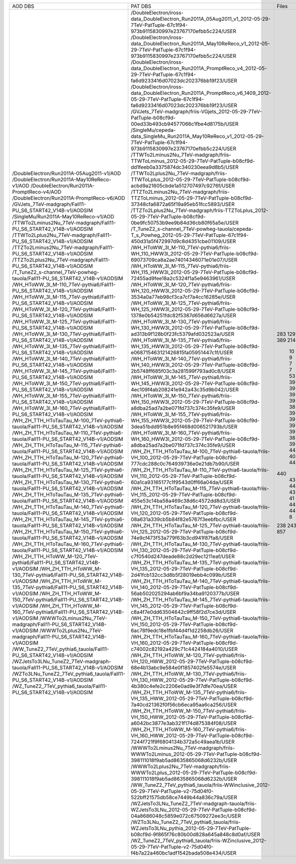 +------------------------------------------------------------------------------------+----------------------------------------------------------------------------------------------------------------------------------------------+-------+----------+
|                                      AOD DBS                                       |                                                                   PAT DBS                                                                    | Files |  Events  |
+------------------------------------------------------------------------------------+----------------------------------------------------------------------------------------------------------------------------------------------+-------+----------+
| /DoubleElectron/Run2011A-05Aug2011-v1/AOD                                          | /DoubleElectron/iross-data_DoubleElectron_Run2011A_05Aug2011_v1_2012-05-29-7TeV-PatTuple-67c1f94-973b9115830997e23767170efbb5c224/USER       |  283  | 4339803  |
| /DoubleElectron/Run2011A-May10ReReco-v1/AOD                                        | /DoubleElectron/iross-data_DoubleElectron_Run2011A_May10ReReco_v1_2012-05-29-7TeV-PatTuple-67c1f94-973b9115830997e23767170efbb5c224/USER     |  129  | 1225630  |
| /DoubleElectron/Run2011A-PromptReco-v4/AOD                                         | /DoubleElectron/iross-data_DoubleElectron_Run2011A_PromptReco_v4_2012-05-29-7TeV-PatTuple-67c1f94-fa6d9233416d07023dc202376bb19f23/USER      |  923  | 11302307 |
| /DoubleElectron/Run2011A-PromptReco-v6/AOD                                         | /DoubleElectron/iross-data_DoubleElectron_Run2011A_PromptReco_v6_1409_2012-05-29-7TeV-PatTuple-67c1f94-fa6d9233416d07023dc202376bb19f23/USER |  389  |   N/A    |
| /GVJets_7TeV-madgraph/Fall11-PU_S6_START42_V14B-v1/AODSIM                          | /GVJets_7TeV-madgraph/friis-VGjets_2012-05-29-7TeV-PatTuple-b08cf9d-00ed33b493cb94577066c1fbe4d8175b/USER                                    |  214  |   N/A    |
| /SingleMu/Run2011A-May10ReReco-v1/AOD                                              | /SingleMu/cepeda-data_SingleMu_Run2011A_May10ReReco_v1_2012-05-29-7TeV-PatTuple-67c1f94-973b9115830997e23767170efbb5c224/USER                |  235  | 1056614  |
| /TTWTo2Lminus2Nu_7TeV-madgraph/Fall11-PU_S6_START42_V14B-v1/AODSIM                 | /TTWTo2Lminus2Nu_7TeV-madgraph/friis-TTWToLminus_2012-05-29-7TeV-PatTuple-b08cf9d-dd1feeb0a3375874dc340230eea9d8b5/USER                      |   10  |  46450   |
| /TTWTo2Lplus2Nu_7TeV-madgraph/Fall11-PU_S6_START42_V14B-v1/AODSIM                  | /TTWTo2Lplus2Nu_7TeV-madgraph/friis-TTWToLplus_2012-05-29-7TeV-PatTuple-b08cf9d-acbd9a21605cbde1a512707497c9276f/USER                        |   9   |  40780   |
| /TTZTo2Lminus2Nu_7TeV-madgraph/Fall11-PU_S6_START42_V14B-v1/AODSIM                 | /TTZTo2Lminus2Nu_7TeV-madgraph/friis-TTZToLminus_2012-05-29-7TeV-PatTuple-b08cf9d-37348cfa6872a65f19a95eb51fcc5893/USER                      |   7   |   N/A    |
| /TTZTo2Lplus2Nu_7TeV-madgraph/Fall11-PU_S6_START42_V14B-v1/AODSIM                  | /TTZTo2Lplus2Nu_7TeV-madgraph/friis-TTZToLplus_2012-05-29-7TeV-PatTuple-b08cf9d-0be9fc50753b9ee9b84d36cb80f65a5e/USER                        |   7   |  33645   |
| /T_TuneZ2_s-channel_7TeV-powheg-tauola/Fall11-PU_S6_START42_V14B-v1/AODSIM         | /T_TuneZ2_s-channel_7TeV-powheg-tauola/cepeda-T_s_Powheg_2012-05-29-7TeV-PatTuple-67c1f94-450d31a5f472997d9c8d4351cbe01109/USER              |   53  |  102228  |
| /WH_HToWW_3l_M-110_7TeV-pythia6/Fall11-PU_S6_START42_V14B-v1/AODSIM                | /WH_HToWW_3l_M-110_7TeV-pythia6/friis-WH_110_HWW3l_2012-05-29-7TeV-PatTuple-b08cf9d-69073709ca8a2ae74014346071e01e07/USER                    |   39  |  168416  |
| /WH_HToWW_3l_M-115_7TeV-pythia6/Fall11-PU_S6_START42_V14B-v1/AODSIM                | /WH_HToWW_3l_M-115_7TeV-pythia6/friis-WH_115_HWW3l_2012-05-29-7TeV-PatTuple-b08cf9d-72455ad9fee18a2c5324f1a5e9463961/USER                    |   39  |  170146  |
| /WH_HToWW_3l_M-120_7TeV-pythia6/Fall11-PU_S6_START42_V14B-v1/AODSIM                | /WH_HToWW_3l_M-120_7TeV-pythia6/friis-WH_120_HWW3l_2012-05-29-7TeV-PatTuple-b08cf9d-3534a0a77eb98cf3ca7cf7a4cc16285e/USER                    |   39  |  171645  |
| /WH_HToWW_3l_M-125_7TeV-pythia6/Fall11-PU_S6_START42_V14B-v1/AODSIM                | /WH_HToWW_3l_M-125_7TeV-pythia6/friis-WH_125_HWW3l_2012-05-29-7TeV-PatTuple-b08cf9d-1378e0b54251fdc82f5387d656d6627a/USER                    |   39  |   N/A    |
| /WH_HToWW_3l_M-130_7TeV-pythia6/Fall11-PU_S6_START42_V14B-v1/AODSIM                | /WH_HToWW_3l_M-130_7TeV-pythia6/friis-WH_130_HWW3l_2012-05-29-7TeV-PatTuple-b08cf9d-ad313b9f128b0f23fc5379afd032523a/USER                    |   38  |  170707  |
| /WH_HToWW_3l_M-135_7TeV-pythia6/Fall11-PU_S6_START42_V14B-v1/AODSIM                | /WH_HToWW_3l_M-135_7TeV-pythia6/friis-WH_135_HWW3l_2012-05-29-7TeV-PatTuple-b08cf9d-e068715463121426815fa05951447c1f/USER                    |   39  |  176562  |
| /WH_HToWW_3l_M-140_7TeV-pythia6/Fall11-PU_S6_START42_V14B-v1/AODSIM                | /WH_HToWW_3l_M-140_7TeV-pythia6/friis-WH_140_HWW3l_2012-05-29-7TeV-PatTuple-b08cf9d-2b5748ff685f03c3a281599f793ad0c8/USER                    |   39  |  177280  |
| /WH_HToWW_3l_M-145_7TeV-pythia6/Fall11-PU_S6_START42_V14B-v1/AODSIM                | /WH_HToWW_3l_M-145_7TeV-pythia6/friis-WH_145_HWW3l_2012-05-29-7TeV-PatTuple-b08cf9d-4ec109f4ab208241e942a43c35d9b042/USER                    |   39  |  178426  |
| /WH_HToWW_3l_M-150_7TeV-pythia6/Fall11-PU_S6_START42_V14B-v1/AODSIM                | /WH_HToWW_3l_M-150_7TeV-pythia6/friis-WH_150_HWW3l_2012-05-29-7TeV-PatTuple-b08cf9d-a8dba25ad7a2be071fd737c374c35fe9/USER                    |   39  |  179618  |
| /WH_HToWW_3l_M-155_7TeV-pythia6/Fall11-PU_S6_START42_V14B-v1/AODSIM                | /WH_HToWW_3l_M-155_7TeV-pythia6/friis-WH_155_HWW3l_2012-05-29-7TeV-PatTuple-b08cf9d-3dea51bdd951b8e95f468d006521793b/USER                    |   38  |  175909  |
| /WH_HToWW_3l_M-160_7TeV-pythia6/Fall11-PU_S6_START42_V14B-v1/AODSIM                | /WH_HToWW_3l_M-160_7TeV-pythia6/friis-WH_160_HWW3l_2012-05-29-7TeV-PatTuple-b08cf9d-a8dba25ad7a2be071fd737c374c35fe9/USER                    |   39  |  181385  |
| /WH_ZH_TTH_HToTauTau_M-100_7TeV-pythia6-tauola/Fall11-PU_S6_START42_V14B-v1/AODSIM | /WH_ZH_TTH_HToTauTau_M-100_7TeV-pythia6-tauola/friis-VH_100_2012-05-29-7TeV-PatTuple-b08cf9d-777cdc288c0c764939736e0e21db7b90/USER           |   44  |   N/A    |
| /WH_ZH_TTH_HToTauTau_M-110_7TeV-pythia6-tauola/Fall11-PU_S6_START42_V14B-v1/AODSIM | /WH_ZH_TTH_HToTauTau_M-110_7TeV-pythia6-tauola/friis-VH_110_2012-05-29-7TeV-PatTuple-b08cf9d-60a1ca93165177c1f9543d0ff66a04da/USER           |   40  |   N/A    |
| /WH_ZH_TTH_HToTauTau_M-115_7TeV-pythia6-tauola/Fall11-PU_S6_START42_V14B-v1/AODSIM | /WH_ZH_TTH_HToTauTau_M-115_7TeV-pythia6-tauola/friis-VH_115_2012-05-29-7TeV-PatTuple-b08cf9d-455e53c14ba58a469c38d6c4572dd8d3/USER           |   44  |   N/A    |
| /WH_ZH_TTH_HToTauTau_M-120_7TeV-pythia6-tauola/Fall11-PU_S6_START42_V14B-v1/AODSIM | /WH_ZH_TTH_HToTauTau_M-120_7TeV-pythia6-tauola/friis-VH_120_2012-05-29-7TeV-PatTuple-b08cf9d-08a631a339cb5b84f82e5767f3eebfbc/USER           |  440  | 1256522  |
| /WH_ZH_TTH_HToTauTau_M-125_7TeV-pythia6-tauola/Fall11-PU_S6_START42_V14B-v1/AODSIM | /WH_ZH_TTH_HToTauTau_M-125_7TeV-pythia6-tauola/friis-VH_125_2012-05-29-7TeV-PatTuple-b08cf9d-74e9cf473f53a779f63b3cd941f87fa8/USER           |   43  |  125560  |
| /WH_ZH_TTH_HToTauTau_M-130_7TeV-pythia6-tauola/Fall11-PU_S6_START42_V14B-v1/AODSIM | /WH_ZH_TTH_HToTauTau_M-130_7TeV-pythia6-tauola/friis-VH_130_2012-05-29-7TeV-PatTuple-b08cf9d-c7f0540d247deade88c2d29ec1211eaf/USER           |   43  |  126448  |
| /WH_ZH_TTH_HToTauTau_M-135_7TeV-pythia6-tauola/Fall11-PU_S6_START42_V14B-v1/AODSIM | /WH_ZH_TTH_HToTauTau_M-135_7TeV-pythia6-tauola/friis-VH_135_2012-05-29-7TeV-PatTuple-b08cf9d-2d41fcb132cc3d8b5f28019ebb4c099b/USER           |   44  |  128883  |
| /WH_ZH_TTH_HToTauTau_M-140_7TeV-pythia6-tauola/Fall11-PU_S6_START42_V14B-v1/AODSIM | /WH_ZH_TTH_HToTauTau_M-140_7TeV-pythia6-tauola/friis-VH_140_2012-05-29-7TeV-PatTuple-b08cf9d-56ab502025294ab6bf9a34ba9120377b/USER           |   43  |   N/A    |
| /WH_ZH_TTH_HToTauTau_M-145_7TeV-pythia6-tauola/Fall11-PU_S6_START42_V14B-v1/AODSIM | /WH_ZH_TTH_HToTauTau_M-145_7TeV-pythia6-tauola/friis-VH_145_2012-05-29-7TeV-PatTuple-b08cf9d-c8a4f7e0dd63504642c9ff58f2d7ce3d/USER           |   43  |  130387  |
| /WH_ZH_TTH_HToTauTau_M-150_7TeV-pythia6-tauola/Fall11-PU_S6_START42_V14B-v1/AODSIM | /WH_ZH_TTH_HToTauTau_M-150_7TeV-pythia6-tauola/friis-VH_150_2012-05-29-7TeV-PatTuple-b08cf9d-6ac78f9edc18e1fbf44d4f1d2258db26/USER           |   43  |   N/A    |
| /WH_ZH_TTH_HToTauTau_M-160_7TeV-pythia6-tauola/Fall11-PU_S6_START42_V14B-v1/AODSIM | /WH_ZH_TTH_HToTauTau_M-160_7TeV-pythia6-tauola/friis-VH_160_2012-05-29-7TeV-PatTuple-b08cf9d-c74002c82192a429c71c4424184a4010/USER           |   41  |  129002  |
| /WH_ZH_TTH_HToWW_M-120_7TeV-pythia6/Fall11-PU_S6_START42_V14B-v1/AODSIM            | /WH_ZH_TTH_HToWW_M-120_7TeV-pythia6/friis-VH_120_HWW_2012-05-29-7TeV-PatTuple-b08cf9d-68e4b13abc9e584e0f1857402fe5574e/USER                  |   44  |   N/A    |
| /WH_ZH_TTH_HToWW_M-130_7TeV-pythia6/Fall11-PU_S6_START42_V14B-v1/AODSIM            | /WH_ZH_TTH_HToWW_M-130_7TeV-pythia6/friis-VH_130_HWW_2012-05-29-7TeV-PatTuple-b08cf9d-4b380c4efe2c2206e0ad9e3f7dfe70ea/USER                  |   44  |  114827  |
| /WH_ZH_TTH_HToWW_M-135_7TeV-pythia6/Fall11-PU_S6_START42_V14B-v1/AODSIM            | /WH_ZH_TTH_HToWW_M-135_7TeV-pythia6/friis-VH_135_HWW_2012-05-29-7TeV-PatTuple-b08cf9d-7a40cd21362f0f56cb6eca95aa6ca256/USER                  |   40  |   N/A    |
| /WH_ZH_TTH_HToWW_M-150_7TeV-pythia6/Fall11-PU_S6_START42_V14B-v1/AODSIM            | /WH_ZH_TTH_HToWW_M-150_7TeV-pythia6/friis-VH_150_HWW_2012-05-29-7TeV-PatTuple-b08cf9d-a6042bc3877e3ab321f174d875384f08/USER                  |   44  |   N/A    |
| /WH_ZH_TTH_HToWW_M-160_7TeV-pythia6/Fall11-PU_S6_START42_V14B-v1/AODSIM            | /WH_ZH_TTH_HToWW_M-160_7TeV-pythia6/friis-VH_160_HWW_2012-05-29-7TeV-PatTuple-b08cf9d-7244f721f9f6804134b372a5c49aea1b/USER                  |   44  |   N/A    |
| /WWWTo2Lminus2Nu_7TeV-madgraph/Fall11-PU_S6_START42_V14B-v1/AODSIM                 | /WWWTo2Lminus2Nu_7TeV-madgraph/friis-WWWTo2Lminus_2012-05-29-7TeV-PatTuple-b08cf9d-398111018f9ab5ad8635865068d6232b/USER                     |   3   |   N/A    |
| /WWWTo2Lplus2Nu_7TeV-madgraph/Fall11-PU_S6_START42_V14B-v1/AODSIM                  | /WWWTo2Lplus2Nu_7TeV-madgraph/friis-WWWTo2Lplus_2012-05-29-7TeV-PatTuple-b08cf9d-398111018f9ab5ad8635865068d6232b/USER                       |   8   |  35986   |
| /WW_TuneZ2_7TeV_pythia6_tauola/Fall11-PU_S6_START42_V14B-v1/AODSIM                 | /WW_TuneZ2_7TeV_pythia6_tauola/friis-WWinclusive_2012-05-29-7TeV-PatTuple-v2-75d04f0-522bff21575db58ce7449b44a836c79a/USER                   |  238  |  474627  |
| /WZJetsTo3LNu_TuneZ2_7TeV-madgraph-tauola/Fall11-PU_S6_START42_V14B-v1/AODSIM      | /WZJetsTo3LNu_TuneZ2_7TeV-madgraph-tauola/friis-WZJetsTo3LNu_2012-05-29-7TeV-PatTuple-b08cf9d-04a8686048c5859e072c67509272ee3c/USER          |  243  |  952465  |
| /WZTo3LNu_TuneZ2_7TeV_pythia6_tauola/Fall11-PU_S6_START42_V14B-v1/AODSIM           | /WZTo3LNu_TuneZ2_7TeV_pythia6_tauola/friis-WZJetsTo3LNu_pythia_2012-05-29-7TeV-PatTuple-b08cf9d-9f865f76c80b00d828a645a848c8d0af/USER        |  219  |   N/A    |
| /WZ_TuneZ2_7TeV_pythia6_tauola/Fall11-PU_S6_START42_V14B-v1/AODSIM                 | /WZ_TuneZ2_7TeV_pythia6_tauola/friis-WZinclusive_2012-05-29-7TeV-PatTuple-v2-75d04f0-f4b7a22a460bc1adf1542bada508e434/USER                   |  857  | 1378471  |
+------------------------------------------------------------------------------------+----------------------------------------------------------------------------------------------------------------------------------------------+-------+----------+
